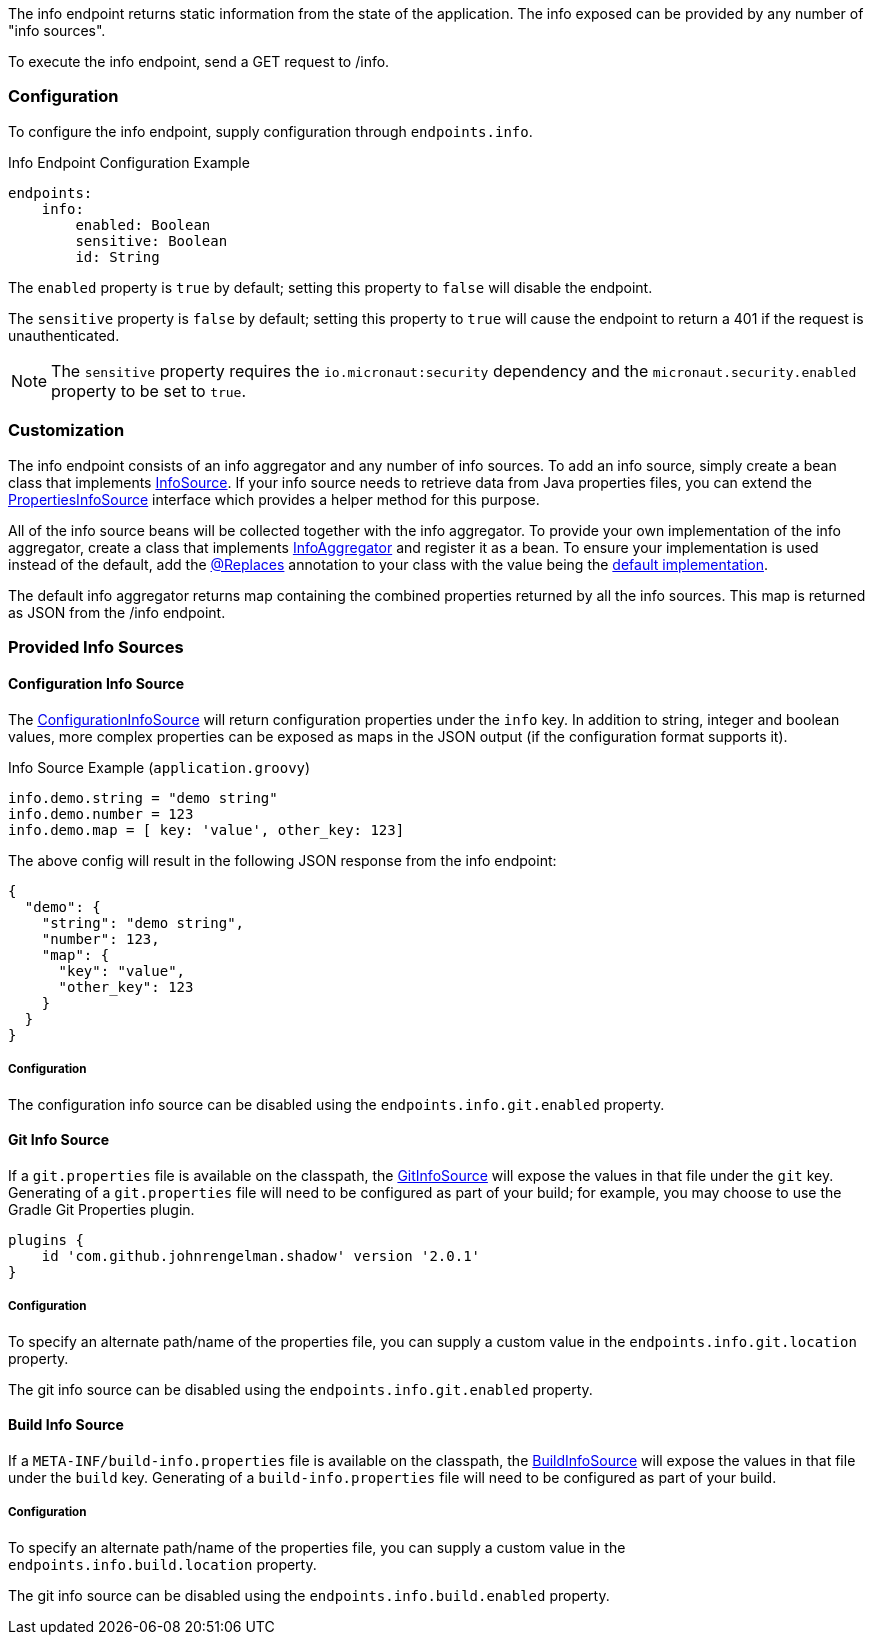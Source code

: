 The info endpoint returns static information from the state of the application. The info exposed can be provided by any number of "info sources".

To execute the info endpoint, send a GET request to /info.

=== Configuration

To configure the info endpoint, supply configuration through `endpoints.info`.

.Info Endpoint Configuration Example
[source,yaml]
----
endpoints:
    info:
        enabled: Boolean
        sensitive: Boolean
        id: String
----

The `enabled` property is `true` by default; setting this property to `false` will disable the endpoint.

The `sensitive` property is `false` by default; setting this property to `true` will cause the endpoint to return a 401 if the request is unauthenticated.

NOTE: The `sensitive` property requires the `io.micronaut:security` dependency and the `micronaut.security.enabled` property to be set to `true`.


=== Customization

The info endpoint consists of an info aggregator and any number of info sources. To add an info source, simply create a bean class that implements link:{api}/io/micronaut/management/endpoint/info/source/InfoSource.html[InfoSource].  If your info source needs to retrieve data from Java properties files, you can extend the link:{api}/io/micronaut/management/endpoint/info/source/PropertiesInfoSource.html[PropertiesInfoSource] interface which provides a helper method for this purpose.

All of the info source beans will be collected together with the info aggregator. To provide your own implementation of the info aggregator, create a class that implements link:{api}/io/micronaut/management/endpoint/info/InfoAggregator.html[InfoAggregator] and register it as a bean. To ensure your implementation is used instead of the default, add the link:{api}/io/micronaut/context/annotation/Replaces.html[@Replaces] annotation to your class with the value being the link:{api}/io/micronaut/management/endpoint/info/impl/RxInfoAggregator.html[default implementation].

The default info aggregator returns map containing the combined properties returned by all the info sources. This map is returned as JSON from the /info endpoint.

=== Provided Info Sources

==== Configuration Info Source

The link:{api}/io/micronaut/management/endpoint/info/source/ConfigurationInfoSource.html[ConfigurationInfoSource] will return configuration properties under the `info` key. In addition to string, integer and boolean values, more complex properties can be exposed as maps in the JSON output (if the configuration format supports it).

.Info Source Example (`application.groovy`)
[source,groovy]
----
info.demo.string = "demo string"
info.demo.number = 123
info.demo.map = [ key: 'value', other_key: 123]
----

The above config will result in the following JSON response from the info endpoint:

----
{
  "demo": {
    "string": "demo string",
    "number": 123,
    "map": {
      "key": "value",
      "other_key": 123
    }
  }
}
----

===== Configuration

The configuration info source can be disabled using the `endpoints.info.git.enabled` property.

==== Git Info Source

If a `git.properties` file is available on the classpath, the link:{api}/io/micronaut/management/endpoint/info/source/GitInfoSource.html[GitInfoSource] will expose the values in that file under the `git` key. Generating of a `git.properties` file will need to be configured as part of your build; for example, you may choose to use the Gradle Git Properties plugin.

[source,groovy]
----
plugins {
    id 'com.github.johnrengelman.shadow' version '2.0.1'
}
----

===== Configuration

To specify an alternate path/name of the properties file, you can supply a custom value in the `endpoints.info.git.location` property.

The git info source can be disabled using the `endpoints.info.git.enabled` property.

==== Build Info Source

If a `META-INF/build-info.properties` file is available on the classpath, the link:{api}/io/micronaut/management/endpoint/info/source/BuildInfoSource.html[BuildInfoSource] will expose the values in that file under the `build` key. Generating of a `build-info.properties` file will need to be configured as part of your build.

===== Configuration

To specify an alternate path/name of the properties file, you can supply a custom value in the `endpoints.info.build.location` property.

The git info source can be disabled using the `endpoints.info.build.enabled` property.
